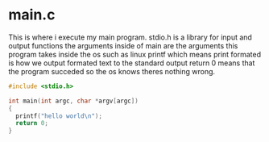 
* main.c
This is where i execute my main program.
stdio.h is a library for input and output functions
the arguments inside of main are the arguments this program takes inside the os such as linux
printf which means print formated is how we output formated text to the standard output
return 0 means that the program succeded so the os knows theres nothing wrong.
#+BEGIN_SRC c
  #include <stdio.h>

  int main(int argc, char *argv[argc])
  {
    printf("hello world\n");
    return 0;
  }

#+END_SRC
